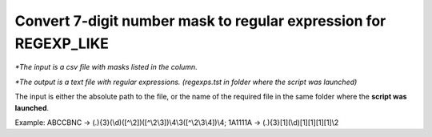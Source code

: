 Convert 7-digit number mask to regular expression for REGEXP_LIKE
-----------------------------------------------------------------
*\*The input is a csv file with masks listed in the column.*

*\*The output is a text file with regular expressions. (regexps.tst in folder where the script was launched)*

The input is either the absolute path to the file, or the name of the required file in the same folder where the **script was launched**.

Example: ABCCBNC -> (.){3}(\\d)([^\\2])([^\\2\\3])\\4\\3([^\\2\\3\\4])\\4;
1A1111A -> (.){3}[1](\\d)[1][1][1][1]\\2